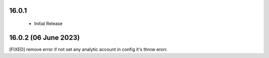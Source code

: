 16.0.1 
----------------------------
 - Initial Release 

16.0.2 (06 June 2023)
-------------------------
[FIXED] remove error if not set any analytic account in config it's throw erorr.


